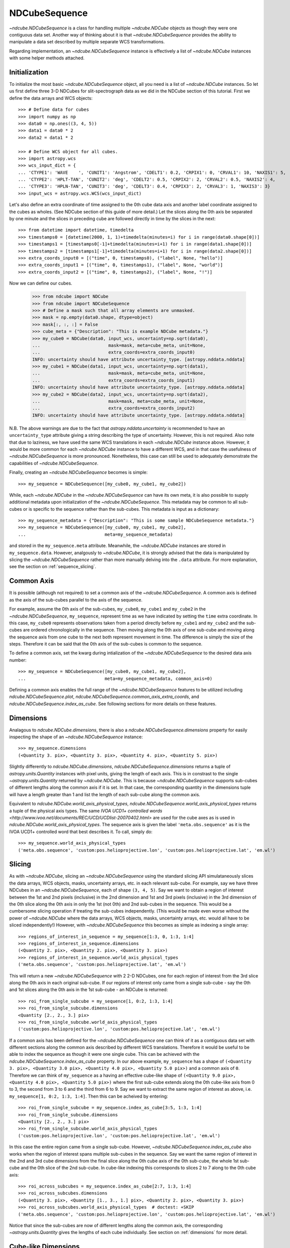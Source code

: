 .. _ndcubesequence:

==============
NDCubeSequence
==============

`~ndcube.NDCubeSequence` is a class for handling multiple
`~ndcube.NDCube` objects as though they were one contiguous data set.
Another way of thinking about it is that `~ndcube.NDCubeSequence`
provides the ability to manipulate a data set described by multiple
separate WCS transformations.

Regarding implementation, an `~ndcube.NDCubeSequence` instance is
effectively a list of `~ndcube.NDCube` instances with some helper
methods attached.

Initialization
--------------

To initialize the most basic `~ndcube.NDCubeSequence` object, all you
need is a list of `~ndcube.NDCube` instances.  So let us first define
three 3-D NDCubes for slit-spectrograph data as we did in the NDCube
section of this tutorial.  First we define the data arrays and WCS
objects::
  
  >>> # Define data for cubes
  >>> import numpy as np
  >>> data0 = np.ones((3, 4, 5))
  >>> data1 = data0 * 2
  >>> data2 = data1 * 2
  
  >>> # Define WCS object for all cubes.
  >>> import astropy.wcs
  >>> wcs_input_dict = {
  ... 'CTYPE1': 'WAVE    ', 'CUNIT1': 'Angstrom', 'CDELT1': 0.2, 'CRPIX1': 0, 'CRVAL1': 10, 'NAXIS1': 5,
  ... 'CTYPE2': 'HPLT-TAN', 'CUNIT2': 'deg', 'CDELT2': 0.5, 'CRPIX2': 2, 'CRVAL2': 0.5, 'NAXIS2': 4,
  ... 'CTYPE3': 'HPLN-TAN', 'CUNIT3': 'deg', 'CDELT3': 0.4, 'CRPIX3': 2, 'CRVAL3': 1, 'NAXIS3': 3}
  >>> input_wcs = astropy.wcs.WCS(wcs_input_dict)

Let's also define an extra coordinate of time assigned to the 0th cube
data axis and another label coordinate assigned to the cubes as
wholes.  (See NDCube section of this guide of more detail.) Let the
slices along the 0th axis be separated by one minute and the slices in
preceding cube are followed directly in time by the slices in the next::
  
  >>> from datetime import datetime, timedelta
  >>> timestamps0 = [datetime(2000, 1, 1)+timedelta(minutes=i) for i in range(data0.shape[0])]
  >>> timestamps1 = [timestamps0[-1]+timedelta(minutes=i+1) for i in range(data1.shape[0])]
  >>> timestamps2 = [timestamps1[-1]+timedelta(minutes=i+1) for i in range(data2.shape[0])]
  >>> extra_coords_input0 = [("time", 0, timestamps0), ("label", None, "hello")]
  >>> extra_coords_input1 = [("time", 0, timestamps1), ("label", None, "world")]
  >>> extra_coords_input2 = [("time", 0, timestamps2), ("label", None, "!")]
  
Now we can define our cubes.

  >>> from ndcube import NDCube
  >>> from ndcube import NDCubeSequence
  >>> # Define a mask such that all array elements are unmasked.
  >>> mask = np.empty(data0.shape, dtype=object)
  >>> mask[:, :, :] = False
  >>> cube_meta = {"Description": "This is example NDCube metadata."}
  >>> my_cube0 = NDCube(data0, input_wcs, uncertainty=np.sqrt(data0),
  ...                          mask=mask, meta=cube_meta, unit=None,
  ...                          extra_coords=extra_coords_input0)
  INFO: uncertainty should have attribute uncertainty_type. [astropy.nddata.nddata]
  >>> my_cube1 = NDCube(data1, input_wcs, uncertainty=np.sqrt(data1),
  ...                          mask=mask, meta=cube_meta, unit=None,
  ...                          extra_coords=extra_coords_input1)
  INFO: uncertainty should have attribute uncertainty_type. [astropy.nddata.nddata]
  >>> my_cube2 = NDCube(data2, input_wcs, uncertainty=np.sqrt(data2),
  ...                          mask=mask, meta=cube_meta, unit=None,
  ...                          extra_coords=extra_coords_input2)
  INFO: uncertainty should have attribute uncertainty_type. [astropy.nddata.nddata]

N.B. The above warnings are due to the fact that
`astropy.nddata.uncertainty` is recommended to have an
``uncertainty_type`` attribute giving a string describing the type of
uncertainty.  However, this is not required.  Also note that due to
laziness, we have used the same WCS translations in each
`~ndcube.NDCube` instance above.  However, it would be more common for
each `~ndcube.NDCube` instance to have a different WCS, and in that
case the usefulness of `~ndcube.NDCubeSequence` is more
pronounced. Nonetheless, this case can still be used to adequately
demonstrate the capabilities of `~ndcube.NDCubeSequence`.

Finally, creating an `~ndcube.NDCubeSequence` becomes is simple::
  
  >>> my_sequence = NDCubeSequence([my_cube0, my_cube1, my_cube2])

While, each `~ndcube.NDCube` in the `~ndcube.NDCubeSequence` can have
its own meta, it is also possible to supply additional metadata upon
initialization of the `~ndcube.NDCubeSequence`.  This metadata may be
common to all sub-cubes or is specific to the sequence rather than the
sub-cubes. This metadata is input as a dictionary::

  >>> my_sequence_metadata = {"Description": "This is some sample NDCubeSequence metadata."}
  >>> my_sequence = NDCubeSequence([my_cube0, my_cube1, my_cube2],
  ...                              meta=my_sequence_metadata)

and stored in the ``my_sequence.meta`` attribute.  Meanwhile, the
`~ndcube.NDCube` instances are stored in ``my_sequence.data``.
However, analgously to `~ndcube.NDCube`, it is strongly advised that 
the data is manipulated by slicing the `~ndcube.NDCubeSequence` rather
than more manually delving into the ``.data`` attribute.  For more
explanation, see the section on :ref:`sequence_slicing`.

Common Axis
-----------

It is possible (although not required) to set a common axis of the
`~ndcube.NDCubeSequence`.  A common axis is defined as the axis of the
sub-cubes parallel to the axis of the sequence.

For example, assume the 0th axis of the sub-cubes, ``my_cube0``,
``my_cube1`` and ``my_cube2`` in the `~ndcube.NDCubeSequence`,
``my_sequence``, represent time as we have indicated by setting the
``time`` extra coordinate. In this case, ``my_cube0`` represents
observations taken from a period directly before ``my_cube1`` and
``my_cube2`` and the sub-cubes are  ordered chronologically in the
sequence.  Then moving along the 0th axis of one sub-cube and moving
along the sequence axis from one cube to the next both represent
movement in time.  The difference is simply the size of the steps.
Therefore it can be said that the 0th axis of the sub-cubes is common
to the sequence. 

To define a common axis, set the kwarg during intialization of
the `~ndcube.NDCubeSequence` to the desired data axis number::

  >>> my_sequence = NDCubeSequence([my_cube0, my_cube1, my_cube2],
  ...                              meta=my_sequence_metadata, common_axis=0)

Defining a common axis enables the full range of the
`~ndcube.NDCubeSequence` features to be utilized including
`ndcube.NDCubeSequence.plot`,
`ndcube.NDCubeSequence.common_axis_extra_coords`, and 
`ndcube.NDCubeSequence.index_as_cube`. See following sections for
more details on these features.

.. _dimensions:

Dimensions
----------

Analagous to `ndcube.NDCube.dimensions`, there is also a
`ndcube.NDCubeSequence.dimensions` property for
easily inspecting the shape of an `~ndcube.NDCubeSequence` instance::

  >>> my_sequence.dimensions
  (<Quantity 3. pix>, <Quantity 3. pix>, <Quantity 4. pix>, <Quantity 5. pix>)

Slightly differently to `ndcube.NDCube.dimensions`,
`ndcube.NDCubeSequence.dimensions` returns a tuple of
`astropy.units.Quantity` instances with pixel units, giving the length
of each axis.  This is in constrast to the single
`~astropy.units.Quantity` returned by `~ndcube.NDCube`. This is
because `~ndcube.NDCubeSequence` supports sub-cubes of different
lengths along the common axis if it is set.  In that case, the
corresponding quantity in the dimensions tuple will have a length
greater than 1 and list the length of each sub-cube along the common
axis.

Equivalent to `ndcube.NDCube.world_axis_physical_types`,
`ndcube.NDCubeSequence.world_axis_physical_types` returns a tuple of
the physical axis types.  The same `IVOA UCD1+ controlled words
<http://www.ivoa.net/documents/REC/UCD/UCDlist-20070402.html>` are
used for the cube axes as is used in
`ndcube.NDCube.world_axis_physical_types`.  The sequence axis is given
the label ``'meta.obs.sequence'`` as it is the IVOA UCD1+ controlled
word that best describes it.  To call, simply do::
  
  >>> my_sequence.world_axis_physical_types
  ('meta.obs.sequence', 'custom:pos.helioprojective.lon', 'custom:pos.helioprojective.lat', 'em.wl')

.. _sequence_slicing:

Slicing
-------
As with `~ndcube.NDCube`, slicing an `~ndcube.NDCubeSequence` using
the standard slicing API simulataneously slices the data arrays, WCS
objects, masks, uncertainty arrays, etc. in each relevant sub-cube.
For example, say we have three NDCubes in an `~ndcube.NDCubeSequence`,
each of shape ``(3, 4, 5)``.  Say we want to obtain a region of
interest between the 1st and 2nd pixels (inclusive) in the 2nd
dimension and 1st and 3rd pixels (inclusive) in the 3rd dimension of
the 0th slice along the 0th axis in only the 1st (not 0th) and 2nd
sub-cubes in the sequence. This would be a cumbersome slicing operation
if treating the sub-cubes independently. (This would be made even worse
without the power of `~ndcube.NDCube` where the data arrays, WCS
objects, masks, uncertainty arrays, etc. would all have to be sliced
independently!) However, with `~ndcube.NDCubeSequence` this becomes as
simple as indexing a single array::

  >>> regions_of_interest_in_sequence = my_sequence[1:3, 0, 1:3, 1:4]
  >>> regions_of_interest_in_sequence.dimensions
  (<Quantity 2. pix>, <Quantity 2. pix>, <Quantity 3. pix>)
  >>> regions_of_interest_in_sequence.world_axis_physical_types
  ('meta.obs.sequence', 'custom:pos.helioprojective.lat', 'em.wl')

This will return a new `~ndcube.NDCubeSequence` with 2 2-D NDCubes,
one for each region of interest from the 3rd slice along the 0th axis
in each original sub-cube.  If our regions of interest only came from
a single sub-cube - say the 0th and 1st slices along the 0th axis in
the 1st sub-cube - an NDCube is returned::

  >>> roi_from_single_subcube = my_sequence[1, 0:2, 1:3, 1:4]
  >>> roi_from_single_subcube.dimensions
  <Quantity [2., 2., 3.] pix>
  >>> roi_from_single_subcube.world_axis_physical_types
  ('custom:pos.helioprojective.lon', 'custom:pos.helioprojective.lat', 'em.wl')

If a common axis has been defined for the `~ndcube.NDCubeSequence` one
can think of it as a contiguous data set with different sections along
the common axis described by different WCS translations.  Therefore it
would be useful to be able to index the sequence as though it were one
single cube.  This can be achieved with the
`ndcube.NDCubeSequence.index_as_cube` property.  In our above
example, ``my_sequence`` has a shape of ``(<Quantity 3. pix>,
<Quantity 3.0 pix>, <Quantity 4.0 pix>, <Quantity 5.0 pix>)`` and a
common axis of ``0``.  Therefore we can think of ``my_sequence``
as a having an effective cube-like shape of ``(<Quantity 9.0 pix>,
<Quantity 4.0 pix>, <Quantity 5.0 pix>)`` where the first sub-cube
extends along the 0th cube-like axis from 0 to 3, the second from 3 to
6 and the third from 6 to 9.  Say we want to extract the same region
of interest as above, i.e. ``my_sequence[1, 0:2, 1:3, 1:4]``.  Then
this can be acheived by entering::

  >>> roi_from_single_subcube = my_sequence.index_as_cube[3:5, 1:3, 1:4]
  >>> roi_from_single_subcube.dimensions
  <Quantity [2., 2., 3.] pix>
  >>> roi_from_single_subcube.world_axis_physical_types
  ('custom:pos.helioprojective.lon', 'custom:pos.helioprojective.lat', 'em.wl')

In this case the entire region came from a single sub-cube.  However,
`~ndcube.NDCubeSequence.index_as_cube` also works when the region of
interest spans multiple sub-cubes in the sequence.  Say we want the
same region of interest in the 2nd and 3rd cube dimensions from the
final slice along the 0th cube axis of the 0th sub-cube, the whole 1st
sub-cube and the 0th slice of the 2nd sub-cube. In cube-like indexing
this corresponds to slices 2 to 7 along to the 0th cube axis::

  >>> roi_across_subcubes = my_sequence.index_as_cube[2:7, 1:3, 1:4]
  >>> roi_across_subcubes.dimensions
  (<Quantity 3. pix>, <Quantity [1., 3., 1.] pix>, <Quantity 2. pix>, <Quantity 3. pix>)
  >>> roi_across_subcubes.world_axis_physical_types  # doctest: +SKIP
  ('meta.obs.sequence', 'custom:pos.helioprojective.lon', 'custom:pos.helioprojective.lat', 'em.wl')

Notice that since the sub-cubes are now of different lengths along the
common axis, the corresponding `~astropy.units.Quantity` gives the
lengths of each cube individually.  See section on :ref:`dimensions`
for more detail.

Cube-like Dimensions
--------------------

To help with handling an `~ndcube.NDCubeSequence` with a common axis
as if it were a single cube, there exist cube-like equivalents of the
`~ndcube.NDCubeSequence.dimensions`  and
`~ndcube.NDCubeSequence.world_axis_physical_types` methods.  They are
intuitively named `~ndcube.NDCubeSequence.cube_like_dimensions`  and
`~ndcube.NDCubeSequence.cube_like_world_axis_physical_types`.  These
give the lengths and physical types of the axes as if the data were
stored in a single `~ndcube.NDCube`.  So in the case of
``my_sequence``, with three sub-cubes, each with a length of 3 along
the common axis, we get::

  >>> my_sequence.cube_like_dimensions
  <Quantity [9., 4., 5.] pix>
  >>> my_sequence.cube_like_world_axis_physical_types
  ('custom:pos.helioprojective.lon', 'custom:pos.helioprojective.lat', 'em.wl')

Note that `~ndcube.NDCubeSequence.cube_like_dimensions` returns a
single `~astropy.units.Quantity` in pixel units, as if it were
`ndcube.NDCube.dimensions`.  This is in contrast to
`ndcube.NDCubeSequence.dimensions` that returns a `tuple` of
`~astropy.units.Quantity`.

Common Axis Extra Coordinates
-----------------------------

If a common axis is defined, it may be useful to view the extra
coordinates along that common axis defined by each of the sub-cube
`~ndcube.NDCube.extra_coords` as if the `~ndcube.NDCubeSequence` were
one contiguous Cube.  This can be done using the
``common_axis_extra_coords`` property::

  >>> my_sequence.common_axis_extra_coords
  {'time': array([datetime.datetime(2000, 1, 1, 0, 0),
        datetime.datetime(2000, 1, 1, 0, 1),
        datetime.datetime(2000, 1, 1, 0, 2),
        datetime.datetime(2000, 1, 1, 0, 3),
        datetime.datetime(2000, 1, 1, 0, 4),
        datetime.datetime(2000, 1, 1, 0, 5),
        datetime.datetime(2000, 1, 1, 0, 6),
        datetime.datetime(2000, 1, 1, 0, 7),
        datetime.datetime(2000, 1, 1, 0, 8)], dtype=object)}

This returns a dictionary where each key gives the name of a
coordinate.  The value of each key is the values of that coordinate
at each pixel along the common axis.  Since all these coordinates must
be along the common axis, it is not necessary to supply axis
information as it is with `ndcube.NDCube.extra_coords` making
`ndcube.NDCubeSequence.common_axis_extra_coords` simpler.  Because
this property has a functional form and calculates the dictionary
each time from the constituent sub-cubes' `ndcube.NDCube.extra_coords`
attributes, `ndcube.NDCubeSequence.common_axis_extra_coords` is
effectively sliced when the `~ndcube.NDCubeSequence` is sliced, e.g.::

  >>> my_sequence[1:3].common_axis_extra_coords  # doctest: +SKIP
  {'time': array([datetime.datetime(2000, 1, 1, 0, 3),
        datetime.datetime(2000, 1, 1, 0, 4),
        datetime.datetime(2000, 1, 1, 0, 5),
        datetime.datetime(2000, 1, 1, 0, 6),
        datetime.datetime(2000, 1, 1, 0, 7),
        datetime.datetime(2000, 1, 1, 0, 8)], dtype=object)}

Sequence Axis Extra Coordinates
-------------------------------
Analgous to `~ndcube.NDCubeSequence.common_axis_extra_coords`, it is
also possible to access the extra coordinates that are not assigned to any
`~ndcube.NDCube` data axis via the
`ndcube.NDCubeSequence.sequence_axis_extra_coords` property.  Whereas
`~ndcube.NDCubeSequence.common_axis_extra_coords` returns all the
extra coords with an ``'axis'`` value equal to the common axis,
`~ndcube.NDCubeSequence.sequence_axis_extra_coords` returns all extra
coords with an ``'axis'`` value of ``None``.  Another way of thinking
about this when there is no common axis set, is that they are
assigned to the sequence axis.  Hence the property's name.::

  >>> my_sequence.sequence_axis_extra_coords
  {'label': array(['hello', 'world', '!'], dtype=object)}

  
Plotting
--------

The `ndcube.NDCubeSequence.plot` method allows the sequence to be animated as
though it were one contiguous `~ndcube.NDCube`. It has the same API and same
kwargs as `ndcube.NDCube.plot`.  See documentation for `ndcube.NDCube.plot` for more
details.


Explode Along Axis
------------------

During analysis of some data - say of a stack of images - it may be
necessary to make some different fine-pointing adjustments to each
image that isn't accounted for the in the original WCS translations,
e.g. due to satellite wobble.  If these changes are not describable
with a single WCS object, it may be desirable to break up the N-D
sub-cubes of an `~ndcube.NDCubeSequence` into an sequence of sub-cubes
with dimension N-1. This would enable a separate WCS object to be
associated with each image and hence allow individual pointing
adjustments.

Rather than manually dividing the datacubes up and deriving the
corresponding WCS object for each exposure, `~ndcube.NDCubeSequence`
provides a useful method,
`~ndcube.NDCubeSequence.explode_along_axis`. To call it, simply provide
the number of the data cube axis along which you wish to break up the
sub-cubes::

  >>> exploded_sequence = my_sequence.explode_along_axis(0)

Assuming we are using the same ``my_sequence`` as above, with
dimensions.shape ``(<Quantity 3.0 pix>, <Quantity 3.0 pix>, <Quantity
4.0 pix>, <Quantity 5.0 pix>)``, the ``exploded_sequence`` will be an 
`~ndcube.NDCubeSequence` of nine 2-D NDCubes each with shape
``(<Quantity 4.0 pix>, <Quantity 5.0 pix>)``.::

  >>> # Check old and new shapes of the squence
  >>> my_sequence.dimensions
  (<Quantity 3. pix>, <Quantity 3. pix>, <Quantity 4. pix>, <Quantity 5. pix>)
  >>> exploded_sequence.dimensions
  (<Quantity 9. pix>, <Quantity 4. pix>, <Quantity 5. pix>)

Note that any cube axis can be input.  A common axis need not be
defined.

Extracting Data Arrays
-------------------------

It is possible that you may have some procedures that are designed to operate on arrays instead of
`~ndcube.NDCubeSequence` objects.
"Therefore it may be useful to extract the data (or other array-like information such as `uncertainty` or `mask`) in the `~ndcube.NDCubeSequence`
into a single `~numpy.ndarray`.
A succinct way of doing this operation is using python's list comprehension features.

In the above examples we defined the `my_sequence` `~ndcube.NDCubeSequence` object.::

    >>> # Print dimensions of my_sequence as a reminder
    >>> print(my_sequence.dimensions)
    (<Quantity 3. pix>, <Quantity 3. pix>, <Quantity 4. pix>, <Quantity 5. pix>)

In this section we will use this object to demonstrate extracting data arrays from `~ndcube.NDCubeSequence` objects.
For example, say we wanted to make a 4D array out of the data arrays within the `~ndcube.NDCubes` of `my_sequence`.::

    >>> # Make a single 4D array of data in sequence.
    >>> data = np.stack([cube.data for cube in my_sequence.data])
    >>> print(data.shape)
    (3, 3, 4, 5)

If instead, we want to define a 3D array where every `~ndcube.NDCube` in the `~ndcube.NDCubeSequence` is appended
together, we can use `numpy`'s `vstack` function::

    >>> # Make a 3D array
    >>> data = np.vstack([cube.data for cube in my_sequence.data])
    >>> print(data.shape)
    (9, 4, 5)

Finally, we can also create 3D arrays by slicing `~ndcube.NDCubeSequence` objects.
Here we slice the `~ndcube.NDCubeSequence` along the fastest-changing dimension::

    >>> # Slice sequence to make 3D array
    >>> data = np.stack([cube[2].data for cube in my_sequence.data])
    >>> print(data.shape)
    (3, 4, 5)
